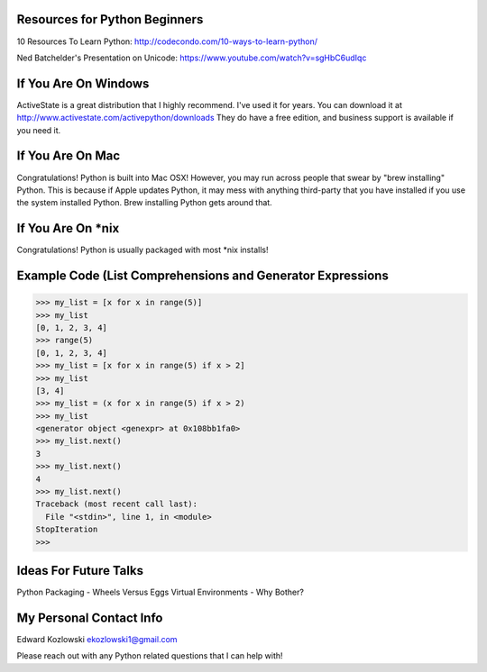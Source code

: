 Resources for Python Beginners
------------------------------

10 Resources To Learn Python:  http://codecondo.com/10-ways-to-learn-python/


Ned Batchelder's Presentation on Unicode:  https://www.youtube.com/watch?v=sgHbC6udIqc

If You Are On Windows
---------------------

ActiveState is a great distribution that I highly recommend.  I've used it for years.  You can download it at http://www.activestate.com/activepython/downloads  They do have a free edition, and business support is available if you need it.

If You Are On Mac
-----------------

Congratulations!  Python is built into Mac OSX!  However, you may run across people that swear by "brew installing" Python.  This is because if Apple updates Python, it may mess with anything third-party that you have installed if you use the system installed Python.  Brew installing Python gets around that.

If You Are On *nix
------------------

Congratulations!  Python is usually packaged with most \*nix installs!


Example Code (List Comprehensions and Generator Expressions
-----------------------------------------------------------

>>> my_list = [x for x in range(5)]
>>> my_list
[0, 1, 2, 3, 4]
>>> range(5)
[0, 1, 2, 3, 4]
>>> my_list = [x for x in range(5) if x > 2]
>>> my_list
[3, 4]
>>> my_list = (x for x in range(5) if x > 2)
>>> my_list
<generator object <genexpr> at 0x108bb1fa0>
>>> my_list.next()
3
>>> my_list.next()
4
>>> my_list.next()
Traceback (most recent call last):
  File "<stdin>", line 1, in <module>
StopIteration
>>>

Ideas For Future Talks
----------------------

Python Packaging - Wheels Versus Eggs
Virtual Environments - Why Bother?

My Personal Contact Info
------------------------

Edward Kozlowski
ekozlowski1@gmail.com

Please reach out with any Python related questions that I can help with!

